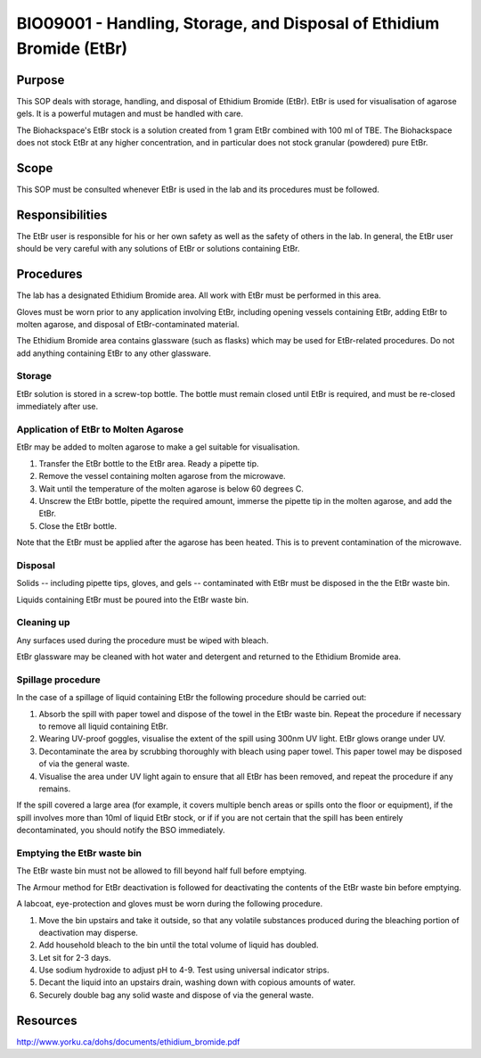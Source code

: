 =====================================================================
BIO09001 - Handling, Storage, and Disposal of Ethidium Bromide (EtBr)
=====================================================================

+----------------------------+--------------------+
| Approved by: <TODO INSERT:BSO>   | SOP No. BIO09001   |
+----------------------------+--------------------+
| Signed:                    | Effective from:    |
+----------------------------+--------------------+
| Date:                      | Last edited:       |
+----------------------------+--------------------+

Purpose
=======
This SOP deals with storage, handling, and disposal of Ethidium Bromide (EtBr).
EtBr is used for visualisation of agarose gels. It is a powerful mutagen and
must be handled with care.

The Biohackspace's EtBr stock is a solution created from 1 gram EtBr combined
with 100 ml of TBE. The Biohackspace does not stock EtBr at any higher
concentration, and in particular does not stock granular (powdered) pure EtBr.

Scope
=====
This SOP must be consulted whenever EtBr is used in the lab and its procedures must be followed.

Responsibilities
================
The EtBr user is responsible for his or her own safety as well as the safety of
others in the lab. In general, the EtBr user should be very careful with any
solutions of EtBr or solutions containing EtBr.

Procedures
==========
The lab has a designated Ethidium Bromide area. All work with EtBr must be
performed in this area.

Gloves must be worn prior to any application involving EtBr, including opening
vessels containing EtBr, adding EtBr to molten agarose, and disposal of
EtBr-contaminated material.

The Ethidium Bromide area contains glassware (such as flasks) which may be used
for EtBr-related procedures. Do not add anything containing EtBr to any other
glassware.

Storage
-------
EtBr solution is stored in a screw-top bottle. The bottle must remain closed
until EtBr is required, and must be re-closed immediately after use.

Application of EtBr to Molten Agarose
-------------------------------------
EtBr may be added to molten agarose to make a gel suitable for visualisation.

#. Transfer the EtBr bottle to the EtBr area. Ready a pipette tip.
#. Remove the vessel containing molten agarose from the microwave.
#. Wait until the temperature of the molten agarose is below 60 degrees C.
#. Unscrew the EtBr bottle, pipette the required amount, immerse the pipette tip in the molten agarose, and add the EtBr.
#. Close the EtBr bottle.

Note that the EtBr must be applied after the agarose has been heated. This is
to prevent contamination of the microwave.

Disposal
--------
Solids -- including pipette tips, gloves, and gels -- contaminated with EtBr must be disposed in the the EtBr waste bin.

Liquids containing EtBr must be poured into the EtBr waste bin.

Cleaning up
-----------
Any surfaces used during the procedure must be wiped with bleach.

EtBr glassware may be cleaned with hot water and detergent and returned to the Ethidium Bromide area.

Spillage procedure
------------------
In the case of a spillage of liquid containing EtBr the following procedure should be carried out:

#. Absorb the spill with paper towel and dispose of the towel in the EtBr waste bin. Repeat the procedure if necessary to remove all liquid containing EtBr.
#. Wearing UV-proof goggles, visualise the extent of the spill using 300nm UV light. EtBr glows orange under UV.
#. Decontaminate the area by scrubbing thoroughly with bleach using paper towel. This paper towel may be disposed of via the general waste.
#. Visualise the area under UV light again to ensure that all EtBr has been removed, and repeat the procedure if any remains.

If the spill covered a large area (for example, it covers multiple bench areas
or spills onto the floor or equipment), if the spill involves more than 10ml of
liquid EtBr stock, or if if you are not certain that the spill has been
entirely decontaminated, you should notify the BSO immediately.

Emptying the EtBr waste bin
---------------------------

The EtBr waste bin must not be allowed to fill beyond half full before emptying.

The Armour method for EtBr deactivation is followed for deactivating the contents of the EtBr waste bin before emptying.

A labcoat, eye-protection and gloves must be worn during the following procedure.

#. Move the bin upstairs and take it outside, so that any volatile substances produced during the bleaching portion of deactivation may disperse.
#. Add household bleach to the bin until the total volume of liquid has doubled.
#. Let sit for 2-3 days.
#. Use sodium hydroxide to adjust pH to 4-9. Test using universal indicator strips.
#. Decant the liquid into an upstairs drain, washing down with copious amounts of water.
#. Securely double bag any solid waste and dispose of via the general waste.

Resources
=========

http://www.yorku.ca/dohs/documents/ethidium_bromide.pdf

